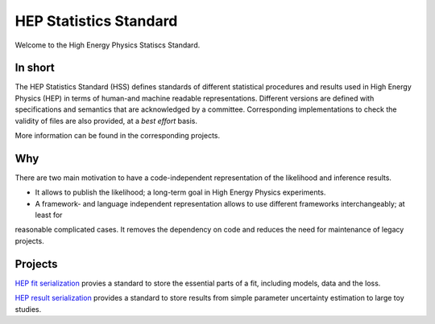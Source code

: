 ***********************
HEP Statistics Standard
***********************
Welcome to the High Energy Physics Statiscs Standard.

In short
========
The HEP Statistics Standard (HSS) defines standards of different statistical procedures and results used in High Energy Physics (HEP) in terms of human-and machine readable representations. Different versions are defined with specifications and semantics that are acknowledged by a committee. Corresponding implementations to check the validity of files are also provided, at a *best effort* basis.

More information can be found in the corresponding projects.

Why
====

There are two main motivation to have a code-independent representation of the likelihood and inference results.

- It allows to publish the likelihood; a long-term goal in High Energy Physics experiments.

- A framework- and language independent representation allows to use different frameworks interchangeably; at least for
reasonable complicated cases. It removes the dependency on code and reduces the need for maintenance of legacy projects.


Projects
========

`HEP fit serialization <https://github.com/hep-statistics-standard/hep-fit-serialization>`_ provies a standard to store the essential parts of a fit, including models, data and the loss.

`HEP result serialization <https://github.com/hep-statistics-standard/hep-result-serialization>`_ provides a standard to store results from simple parameter uncertainty estimation to large toy studies.
